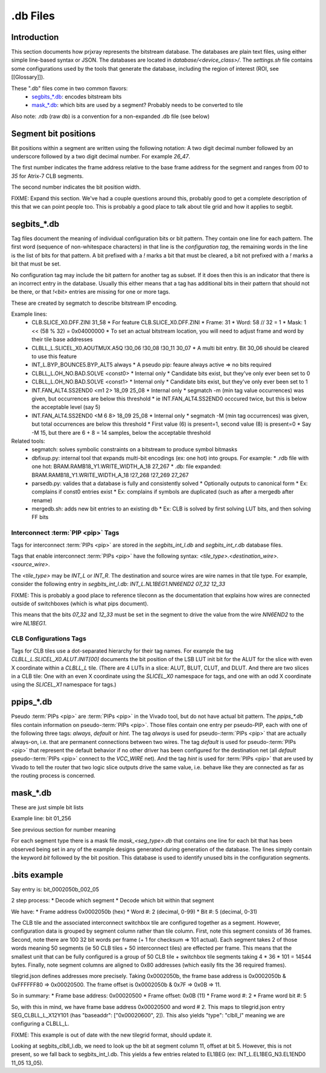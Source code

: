.db Files
=========

Introduction
------------

This section documents how prjxray represents the bitstream database. The databases are plain text files, using either simple line-based syntax or JSON. The databases are located in `database/<device_class>/`. The `settings.sh` file contains some configurations used by the tools that generate the database, including the region of interest (ROI, see [[Glossary]]).

These ".db" files come in two common flavors:
 * `segbits_*.db`_: encodes bitstream bits
 * `mask_*.db`_: which bits are used by a segment? Probably needs to be converted to tile

Also note: .rdb (raw db) is a convention for a non-expanded .db file (see below)

Segment bit positions
---------------------

Bit positions within a segment are written using the following notation: A two digit decimal number followed by an underscore followed by a two digit decimal number. For example `26_47`.

The first number indicates the frame address relative to the base frame address for the segment and ranges from `00` to `35` for Atrix-7 CLB segments.

The second number indicates the bit position width.

FIXME: Expand this section. We've had a couple questions around this, probably good to get a complete description of this that we can point people too. This is probably a good place to talk about tile grid and how it applies to segbit.


segbits_*.db
------------

Tag files document the meaning of individual configuration bits or bit pattern. They contain one line for each pattern. The first word (sequence of non-whitespace characters) in that line is the *configuration tag*, the remaining words in the line is the list of bits for that pattern. A bit prefixed with a `!` marks a bit that must be cleared, a bit not prefixed with a `!` marks a bit that must be set.

No configuration tag may include the bit pattern for another tag as subset. If it does then this is an indicator that there is an incorrect entry in the database. Usually this either means that a tag has additional bits in their pattern that should not be there, or that `!<bit>` entries are missing for one or more tags.

These are created by segmatch to describe bitstream IP encoding.

Example lines:
 * CLB.SLICE_X0.DFF.ZINI 31_58
   * For feature CLB.SLICE_X0.DFF.ZINI
   * Frame: 31
   * Word: 58 // 32 = 1
   * Mask: 1 << (58 % 32) = 0x04000000
   * To set an actual bitstream location, you will need to adjust frame and word by their tile base addresses
 * CLBLL_L.SLICEL_X0.AOUTMUX.A5Q !30_06 !30_08 !30_11 30_07
   * A multi bit entry. Bit 30_06 should be cleared to use this feature
 * INT_L.BYP_BOUNCE5.BYP_ALT5 always
   * A pseudo pip: feaure always active => no bits required
 * CLBLL_L.OH_NO.BAD.SOLVE <const0>
   * Internal only
   * Candidate bits exist, but they've only ever been set to 0
 * CLBLL_L.OH_NO.BAD.SOLVE <const1>
   * Internal only
   * Candidate bits exist, but they've only ever been set to 1
 * INT.FAN_ALT4.SS2END0 <m1 2> 18_09 25_08
   * Internal only
   * segmatch -m (min tag value occurrences) was given, but occurrences are below this threshold
   * ie INT.FAN_ALT4.SS2END0 occcured twice, but this is below the acceptable level (say 5)
 * INT.FAN_ALT4.SS2END0 <M 6 8> 18_09 25_08
   * Internal only
   * segmatch -M (min tag occurrences) was given, but total occurrences are below this threshold
   * First value (6) is present=1, second value (8) is present=0
   * Say -M 15, but there are 6 + 8 = 14 samples, below the acceptable threshold

Related tools:
 * segmatch: solves symbolic constraints on a bitstream to produce symbol bitmasks
 * dbfixup.py: internal tool that expands multi-bit encodings (ex: one hot) into groups. For example:
   * .rdb file with one hot: BRAM.RAMB18_Y1.WRITE_WIDTH_A_18 27_267
   * .db: file expanded: BRAM.RAMB18_Y1.WRITE_WIDTH_A_18 !27_268 !27_269 27_267
 * parsedb.py: valides that a database is fully and consistently solved
   * Optionally outputs to canonical form
   * Ex: complains if const0 entries exist
   * Ex: complains if symbols are duplicated (such as after a mergedb after rename)
 * mergedb.sh: adds new bit entries to an existing db
   * Ex: CLB is solved by first solving LUT bits, and then solving FF bits


Interconnect :term:`PIP <pip>` Tags
^^^^^^^^^^^^^^^^^^^^^^^^^^^^^^^^^^^

Tags for interconnect :term:`PIPs <pip>` are stored in the `segbits_int_l.db` and `segbits_int_r.db` database files.

Tags that enable interconnect :term:`PIPs <pip>` have the following syntax: `<tile_type>.<destination_wire>.<source_wire>`.

The `<tile_type>` may be `INT_L` or `INT_R`. The destination and source wires are wire names in that tile type. For example, consider the following entry in `segbits_int_l.db`: `INT_L.NL1BEG1.NN6END2 07_32 12_33`

FIXME: This is probably a good place to reference tileconn as the documentation that explains how wires are connected outside of switchboxes (which is what pips document).

This means that the bits `07_32` and `12_33` must be set in the segment to drive the value from the wire `NN6END2` to the wire `NL1BEG1`.

CLB Configurations Tags
^^^^^^^^^^^^^^^^^^^^^^^

Tags for CLB tiles use a dot-separated hierarchy for their tag names. For example the tag `CLBLL_L.SLICEL_X0.ALUT.INIT[00]` documents the bit position of the LSB LUT init bit for the ALUT for the slice with even X coordinate within a `CLBLL_L` tile. (There are 4 LUTs in a slice: ALUT, BLUT, CLUT, and DLUT. And there are two slices in a CLB tile: One with an even X coordinate using the `SLICEL_X0` namespace for tags, and one with an odd X coordinate using the `SLICEL_X1` namespace for tags.)



ppips_*.db
----------

Pseudo :term:`PIPs <pip>` are :term:`PIPs <pip>` in the Vivado tool, but do not have actual bit pattern. The `ppips_*.db` files contain information on pseudo-:term:`PIPs <pip>`. Those files contain one entry per pseudo-PIP, each with one of the following three tags: `always`, `default` or `hint`. The tag `always` is used for pseudo-:term:`PIPs <pip>` that are actually always-on, i.e. that are permanent connections between two wires. The tag `default` is used for pseudo-:term:`PIPs <pip>` that represent the default behavior if no other driver has been configured for the destination net (all `default` pseudo-:term:`PIPs <pip>` connect to the `VCC_WIRE` net). And the tag `hint` is used for :term:`PIPs <pip>` that are used by Vivado to tell the router that two logic slice outputs drive the same value, i.e. behave like they are connected as far as the routing process is concerned.

mask_*.db
---------

These are just simple bit lists

Example line: bit 01_256

See previous section for number meaning

For each segment type there is a mask file `mask_<seg_type>.db` that contains one line for each bit that has been observed being set in any of the example designs generated during generation of the database. The lines simply contain the keyword `bit` followed by the bit position. This database is used to identify unused bits in the configuration segments.


.bits example
-------------

Say entry is: bit_0002050b_002_05

2 step process:
* Decode which segment
* Decode which bit within that segment

We have:
* Frame address 0x0002050b (hex)
* Word #: 2 (decimal, 0-99)
* Bit #: 5 (decimal, 0-31)

The CLB tile and the associated interconnect switchbox tile are configured together as a segment. However, configuration data is grouped by segment column rather than tile column. First, note this segment consists of 36 frames. Second, note there are 100 32 bit words per frame (+ 1 for checksum => 101 actual). Each segment takes 2 of those words meaning 50 segments (ie 50 CLB tiles + 50 interconnect tiles) are effected per frame. This means that the smallest unit that can be fully configured is a group of 50 CLB tile + switchbox tile segments taking 4 * 36 * 101 = 14544 bytes. Finally, note segment columns are aligned to 0x80 addresses (which easily fits the 36 required frames).

tilegrid.json defines addresses more precisely. Taking 0x0002050b, the frame base address is 0x0002050b & 0xFFFFFF80 => 0x00020500. The frame offset is 0x0002050b & 0x7F => 0x0B => 11.

So in summary:
* Frame base address: 0x00020500
* Frame offset: 0x0B (11)
* Frame word #: 2
* Frame word bit #: 5

So, with this in mind, we have frame base address 0x00020500 and word # 2. This maps to tilegrid.json entry SEG_CLBLL_L_X12Y101 (has "baseaddr": ["0x00020600", 2]). This also yields "type": "clbll_l" meaning we are configuring a CLBLL_L.

FIXME: This example is out of date with the new tilegrid format, should update it.


Looking at segbits_clbll_l.db, we need to look up the bit at segment column 11, offset at bit 5. However, this is not present, so we fall back to segbits_int_l.db. This yields a few entries related to EL1BEG (ex: INT_L.EL1BEG_N3.EL1END0 11_05 13_05).


